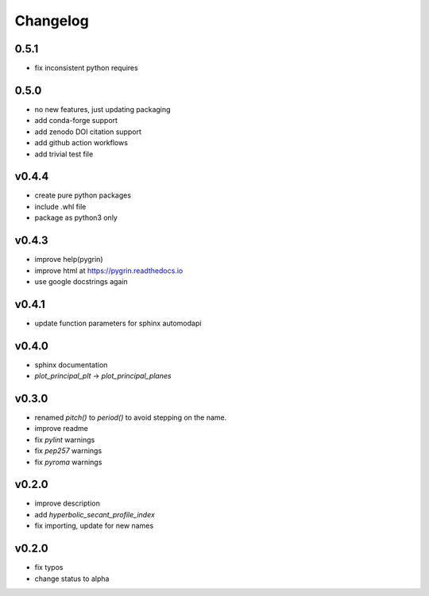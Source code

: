 Changelog
=========

0.5.1
-----
* fix inconsistent python requires

0.5.0
------
* no new features, just updating packaging
* add conda-forge support
* add zenodo DOI citation support
* add github action workflows
* add trivial test file

v0.4.4
------
* create pure python packages
* include .whl file
* package as python3 only

v0.4.3
------
* improve help(pygrin)
* improve html at https://pygrin.readthedocs.io
* use google docstrings again

v0.4.1
------
* update function parameters for sphinx automodapi

v0.4.0
------
* sphinx documentation
* `plot_principal_plt` -> `plot_principal_planes`

v0.3.0
------
* renamed `pitch()` to `period()` to avoid stepping on the name.
* improve readme
* fix `pylint` warnings
* fix `pep257` warnings
* fix `pyroma` warnings

v0.2.0
------
* improve description
* add `hyperbolic_secant_profile_index`
* fix importing, update for new names

v0.2.0
------
* fix typos
* change status to alpha
